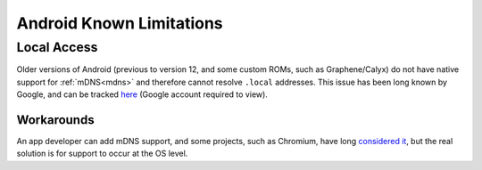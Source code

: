 .. _lim-android:

=========================
Android Known Limitations
=========================

Local Access
------------
Older versions of Android (previous to version 12, and some custom ROMs, such as Graphene/Calyx) do not have native support for :ref:`mDNS<mdns>` and therefore cannot resolve ``.local`` addresses.  This issue has been long known by Google, and can be tracked `here <https://issuetracker.google.com/issues/140786115>`_ (Google account required to view).

Workarounds
===========
An app developer can add mDNS support, and some projects, such as Chromium, have long `considered it <https://bugs.chromium.org/p/chromium/issues/detail?id=405925>`_, but the real solution is for support to occur at the OS level.
